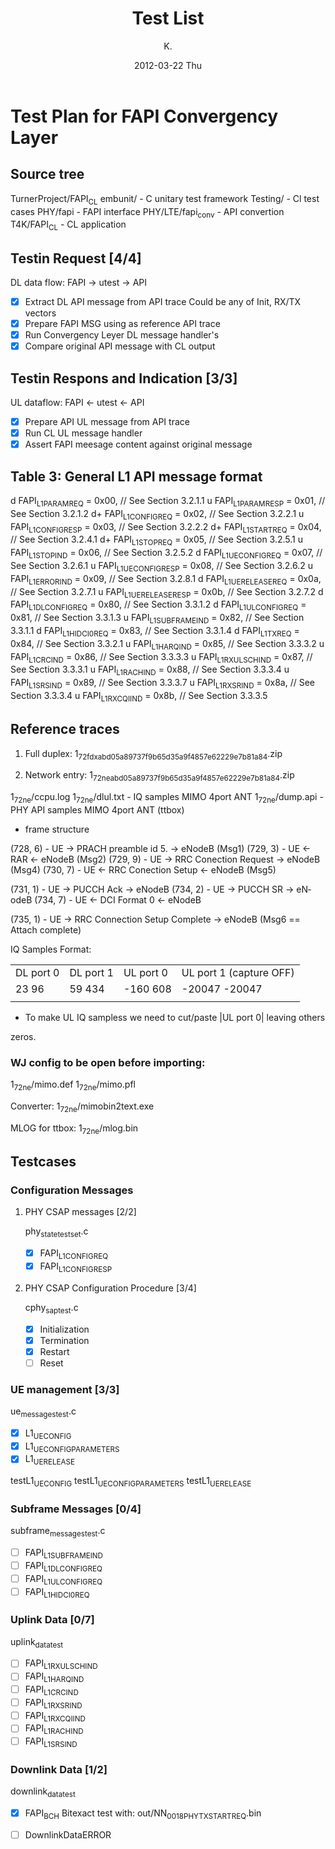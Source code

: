 #+TITLE:     Test List
#+AUTHOR:    K.
#+DATE:      2012-03-22 Thu
#+DESCRIPTION: CL API Convertor Test List
#+KEYWORDS:
#+LANGUAGE:  en


* Test Plan for FAPI Convergency Layer
** Source tree
   TurnerProject/FAPI_CL
   embunit/          - C unitary test framework
   Testing/          - Cl test cases
   PHY/fapi          - FAPI interface
   PHY/LTE/fapi_conv - API convertion
   T4K/FAPI_CL       - CL application

** Testin Request [4/4]
   DL data flow: FAPI -> utest -> API

   - [X] Extract DL API message from API trace
     Could be any of Init, RX/TX vectors
   - [X] Prepare FAPI MSG using as reference API trace
   - [X] Run Convergency Leyer DL message handler's
   - [X] Compare original API message with CL output

** Testin Respons and Indication [3/3]
   UL dataflow: FAPI <- utest <- API

   - [X] Prepare API UL message from API trace
   - [X] Run CL UL message handler
   - [X] Assert FAPI meesage content against original message

** Table 3: General L1 API message format
   d    FAPI_L1_PARAM_REQ       = 0x00, // See Section 3.2.1.1
   u    FAPI_L1_PARAM_RESP      = 0x01, // See Section 3.2.1.2
   d+   FAPI_L1_CONFIG_REQ      = 0x02, // See Section 3.2.2.1
   u    FAPI_L1_CONFIG_RESP     = 0x03, // See Section 3.2.2.2
   d+   FAPI_L1_START_REQ       = 0x04, // See Section 3.2.4.1
   d+   FAPI_L1_STOP_REQ        = 0x05, // See Section 3.2.5.1
   u    FAPI_L1_STOP_IND        = 0x06, // See Section 3.2.5.2
   d    FAPI_L1_UE_CONFIG_REQ   = 0x07, // See Section 3.2.6.1
   u    FAPI_L1_UE_CONFIG_RESP  = 0x08, // See Section 3.2.6.2
   u    FAPI_L1_ERROR_IND       = 0x09, // See Section 3.2.8.1
   d    FAPI_L1_UE_RELEASE_REQ  = 0x0a, // See Section 3.2.7.1
   u    FAPI_L1_UE_RELEASE_RESP = 0x0b, // See Section 3.2.7.2   
   d    FAPI_L1_DL_CONFIG_REQ   = 0x80, // See Section 3.3.1.2
   d    FAPI_L1_UL_CONFIG_REQ   = 0x81, // See Section 3.3.1.3
   u    FAPI_L1_SUBFRAME_IND    = 0x82, // See Section 3.3.1.1
   d    FAPI_L1_HI_DCI0_REQ     = 0x83, // See Section 3.3.1.4
   d    FAPI_L1_TX_REQ          = 0x84, // See Section 3.3.2.1
   u    FAPI_L1_HARQ_IND        = 0x85, // See Section 3.3.3.2
   u    FAPI_L1_CRC_IND         = 0x86, // See Section 3.3.3.3
   u    FAPI_L1_RX_ULSCH_IND    = 0x87, // See Section 3.3.3.1
   u    FAPI_L1_RACH_IND        = 0x88, // See Section 3.3.3.4
   u    FAPI_L1_SRS_IND         = 0x89, // See Section 3.3.3.7
   u    FAPI_L1_RX_SR_IND       = 0x8a, // See Section 3.3.3.4
   u    FAPI_L1_RX_CQI_IND      = 0x8b, // See Section 3.3.3.5
   
** Reference traces 
   1. Full duplex:
      1_7_2_fdx_abd05a89737f9b65d35a9f4857e62229e7b81a84.zip

   2. Network entry:
      1_7_2_ne_abd05a89737f9b65d35a9f4857e62229e7b81a84.zip

   1_7_2_ne/ccpu.log       
   1_7_2_ne/dlul.txt       - IQ samples MIMO 4port ANT
   1_7_2_ne/dump.api       - PHY API samples MIMO 4port ANT (ttbox)
   
   - frame structure
   (728, 6) -  UE -> PRACH preamble id 5. -> eNodeB (Msg1)
   (729, 3) -  UE <- RAR  <- eNodeB (Msg2)
   (729, 9) -  UE -> RRC Conection Request -> eNodeB (Msg4)
   (730, 7) -  UE <- RRC Conection Setup <- eNodeB (Msg5)
   
   (731, 1) -  UE -> PUCCH Ack -> eNodeB 
   (734, 2) -  UE -> PUCCH SR  -> eNodeB 
   (734, 7) -  UE <- DCI Format 0 <- eNodeB 
   
   (735, 1) -  UE  -> RRC Connection Setup Complete -> eNodeB (Msg6 == Attach complete)

   IQ Samples Format:
   | DL port 0 | DL port 1   | UL port 0   | UL port 1 (capture OFF) |
   | 23     96 | 59      434 | -160    608 | -20047  -20047          |
   |           |             |             |                         |

   * To make UL IQ sampless we need to cut/paste |UL port 0| leaving others 
   zeros.

*** WJ config to be open before importing:
    1_7_2_ne/mimo.def       
    1_7_2_ne/mimo.pfl       

    Converter:
    1_7_2_ne/mimobin2text.exe  

    MLOG for ttbox:
    1_7_2_ne/mlog.bin       


** Testcases
*** Configuration Messages
**** PHY CSAP messages [2/2]
     phy_state_testset.c
    - [X] FAPI_L1_CONFIG_REQ
    - [X] FAPI_L1_CONFIG_RESP

**** PHY CSAP Configuration Procedure [3/4]
     cphy_sap_test.c
     - [X] Initialization
     - [X] Termination
     - [X] Restart
     - [ ] Reset

*** UE management [3/3]
    ue_messages_test.c
     - [X] L1_UE_CONFIG
     - [X] L1_UE_CONFIG_PARAMETERS
     - [X] L1_UE_RELEASE

testL1_UE_CONFIG testL1_UE_CONFIG_PARAMETERS testL1_UE_RELEASE

*** Subframe Messages [0/4]
    subframe_messages_test.c
    - [ ]  FAPI_L1_SUBFRAME_IND
    - [ ]  FAPI_L1_DL_CONFIG_REQ
    - [ ]  FAPI_L1_UL_CONFIG_REQ
    - [ ]  FAPI_L1_HI_DCI0_REQ

*** Uplink Data [0/7]
    uplink_data_test
    - [ ]  FAPI_L1_RX_ULSCH_IND
    - [ ]  FAPI_L1_HARQ_IND
    - [ ]  FAPI_L1_CRC_IND
    - [ ]  FAPI_L1_RX_SR_IND
    - [ ]  FAPI_L1_RX_CQI_IND
    - [ ]  FAPI_L1_RACH_IND
    - [ ]  FAPI_L1_SRS_IND

*** Downlink Data [1/2]
    downlink_data_test
    - [X] FAPI_BCH
       Bitexact test with: out/NN_0018_PHY_TXSTART_REQ.bin

    - [ ] DownlinkDataERROR

